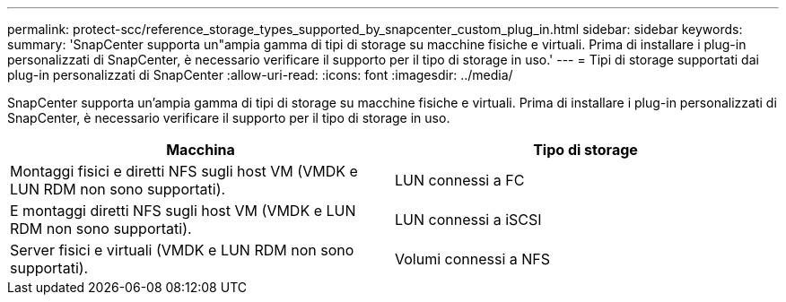 ---
permalink: protect-scc/reference_storage_types_supported_by_snapcenter_custom_plug_in.html 
sidebar: sidebar 
keywords:  
summary: 'SnapCenter supporta un"ampia gamma di tipi di storage su macchine fisiche e virtuali. Prima di installare i plug-in personalizzati di SnapCenter, è necessario verificare il supporto per il tipo di storage in uso.' 
---
= Tipi di storage supportati dai plug-in personalizzati di SnapCenter
:allow-uri-read: 
:icons: font
:imagesdir: ../media/


[role="lead"]
SnapCenter supporta un'ampia gamma di tipi di storage su macchine fisiche e virtuali. Prima di installare i plug-in personalizzati di SnapCenter, è necessario verificare il supporto per il tipo di storage in uso.

|===
| Macchina | Tipo di storage 


 a| 
Montaggi fisici e diretti NFS sugli host VM (VMDK e LUN RDM non sono supportati).
 a| 
LUN connessi a FC



 a| 
E montaggi diretti NFS sugli host VM (VMDK e LUN RDM non sono supportati).
 a| 
LUN connessi a iSCSI



 a| 
Server fisici e virtuali (VMDK e LUN RDM non sono supportati).
 a| 
Volumi connessi a NFS

|===